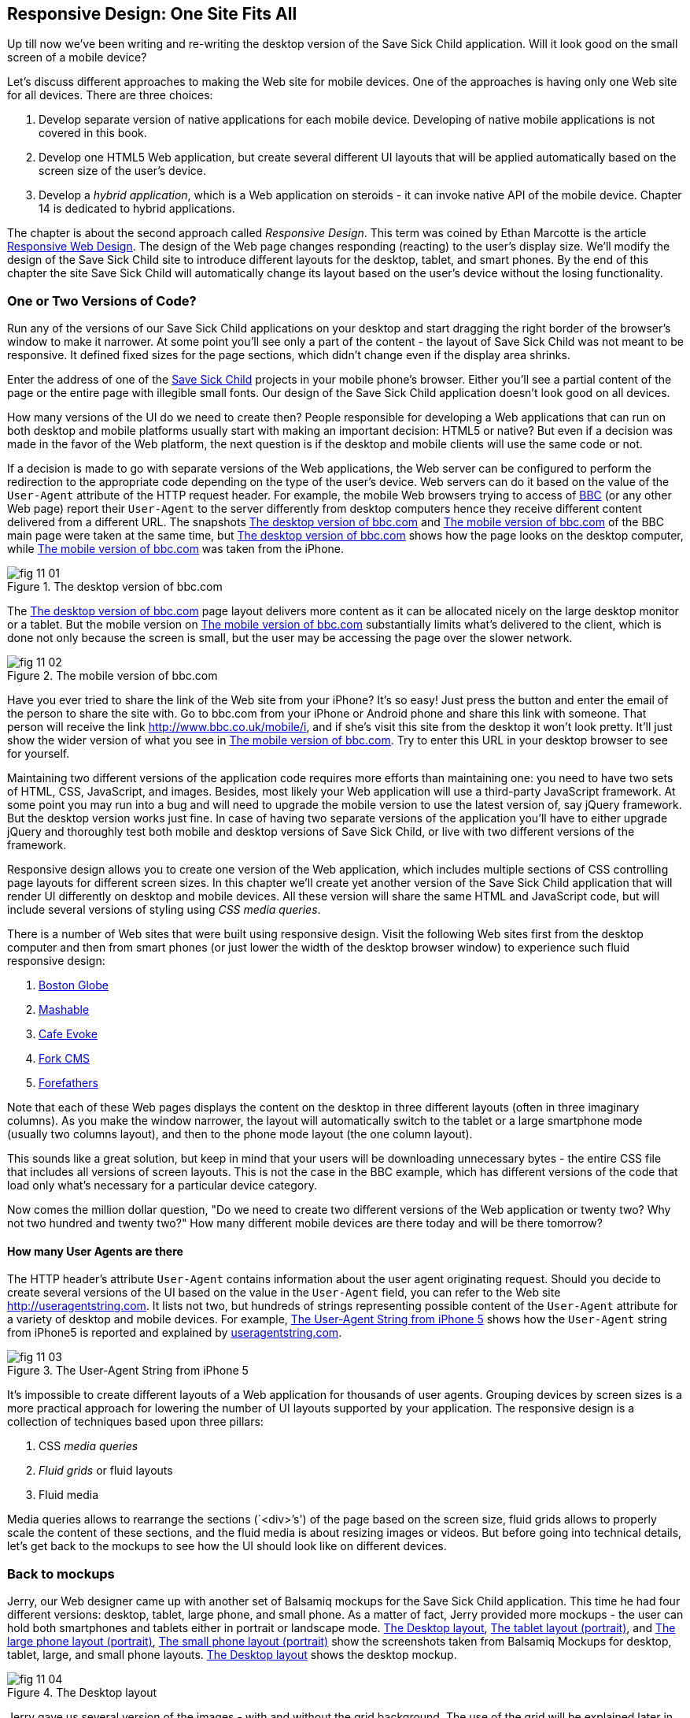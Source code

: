 == Responsive Design: One Site Fits All

Up till now we've been writing and re-writing the desktop version of the Save Sick Child application. Will it look good on the small screen of a mobile device? 

Let's discuss different approaches to making the Web site for mobile devices. One of the approaches is having only one Web site for all devices. There are three choices:

1. Develop separate version of native applications for each mobile device. Developing of native mobile applications is not covered in this book.

2. Develop one HTML5 Web application, but create several different UI layouts that will be applied automatically based on the screen size of the user's device.

3. Develop a _hybrid application_, which is a Web application on steroids - it can invoke native API of the mobile device. Chapter 14 is dedicated to hybrid applications.

The chapter is about the second approach called _Responsive Design_. This term was coined by Ethan Marcotte is the article http://www.alistapart.com/articles/responsive-web-design/[Responsive Web Design]. The design of the Web page changes responding (reacting) to the user's display size. We'll modify the design of the Save Sick Child site to introduce different layouts for the desktop, tablet, and smart phones. By the end of this chapter the site Save Sick Child will automatically change its layout based on the user's device without the losing functionality. 


=== One or Two Versions of Code?

Run any of the versions of our Save Sick Child applications on your desktop and start dragging the right border of the browser's window to make it narrower. At some point you'll see only a part of the content - the layout of Save Sick Child was not meant to be responsive. It defined fixed sizes for the page sections, which didn't change even if the display area shrinks. 

Enter the address of one of the http://savesickchild.org:8080/project-15-dynamic-content-modules/[Save Sick Child] projects in your mobile phone's browser. Either you'll see a partial content of the page or the entire page with illegible small fonts. Our design of the Save Sick Child application doesn't look good on all devices. 

How many versions of the UI do we need to create then? People responsible for developing a Web applications that can run on both desktop and mobile platforms usually start with making an important decision: HTML5 or native?  But even if a decision was made in the favor of the Web platform, the next question is if the desktop and mobile clients will use the same code or not. 

If a decision is made to go with separate versions of the Web applications, the Web server can be configured to perform the redirection to the appropriate code depending on the type of the user's device. Web servers can do it based on the value of the `User-Agent` attribute of the HTTP request header. For example, the mobile Web browsers trying to access of http://www.bbc.com/[BBC] (or any other Web page) report their `User-Agent` to the server differently from desktop computers  hence they receive different content delivered from a different URL. The snapshots <<FIG11-1>> and <<FIG11-2>> of the BBC main page were taken at the same time, but <<FIG11-1>> shows how the page looks on the desktop computer, while <<FIG11-2>> was taken from the iPhone. 

[[FIG11-1]]
.The desktop version of bbc.com
image::images/fig_11_01.jpg[]

The <<FIG11-1>> page layout delivers more content as it can be allocated nicely on the large desktop monitor or a tablet. But the mobile version on <<FIG11-2>> substantially limits what's delivered to the client, which is done not only because the screen is small, but the user may be accessing the page over the slower network.

[[FIG11-2]]
.The mobile version of bbc.com
image::images/fig_11_02.png[]

Have you ever tried to share the link of the Web site from your iPhone? It's so easy! Just press the button and enter the email of the person to share the site with. Go to bbc.com from your iPhone or Android phone and share this link with someone. That person will receive the link http://www.bbc.co.uk/mobile/i/[http://www.bbc.co.uk/mobile/i], and if she's visit this site from the desktop it won't look pretty. It'll just show the wider version of what you see in <<FIG11-2>>. Try to enter this URL in your desktop browser to see for yourself.

Maintaining two different versions of the application code requires more efforts than maintaining one: you need to have two sets of HTML, CSS, JavaScript, and images. Besides, most likely your Web application will use a  third-party JavaScript framework. At some point you may run into a bug and will need to upgrade the mobile version to use the latest version of, say jQuery framework. But the desktop version works just fine. In case of having two separate versions of the application you'll have to either upgrade jQuery and thoroughly test both mobile and desktop versions of Save Sick Child, or live with two different versions of the framework. 

Responsive design allows you to create one version of the Web application, which includes multiple sections of CSS controlling page layouts for different screen sizes. In this chapter we'll create yet another version of the  Save Sick Child application that will render UI differently on desktop and mobile devices. All these version will share the same HTML and JavaScript code, but will include several versions of styling using _CSS media queries_. 

There is a number of Web sites that were built using responsive design. Visit the following Web sites first from the desktop computer and then from smart phones (or just lower the width of the desktop browser window) to experience such fluid responsive design:

1. http://bostonglobe.com/[Boston Globe]
2. http://mashable.com/[Mashable]
3. http://cafeevoke.com/[Cafe Evoke]
4. http://www.fork-cms.com/[Fork CMS]
5. http://forefathersgroup.com/[Forefathers]


Note that each of these Web pages displays the content on the desktop in three different layouts (often in three imaginary columns). As you make the window narrower, the layout will automatically switch to the tablet or a large smartphone mode (usually two columns layout), and then to the phone mode layout (the one column layout). 

This sounds like a great solution, but keep in mind that your users will be downloading unnecessary bytes - the entire CSS file that includes all versions of screen layouts. This is not the case in the BBC example, which has different versions of the code that load only what's necessary for a particular device category.

Now comes the million dollar question, "Do we need to create two different versions of the Web application or twenty two?  Why not two hundred and twenty two?" How many different mobile devices are there today and will be there tomorrow?


==== How many User Agents are there

The HTTP header's attribute `User-Agent` contains information about the user agent originating request. Should you decide to create several versions of the UI based on the value in the `User-Agent` field, you can refer to the Web site http://useragentstring.com[http://useragentstring.com]. It lists not two, but hundreds of strings representing possible content of the `User-Agent` attribute for a variety of desktop and mobile devices. For example, <<FIG11-3>> shows how the `User-Agent` string from  iPhone5 is reported and explained by http://useragentstring.com/[useragentstring.com].


[[FIG11-3]]
.The User-Agent String from iPhone 5
image::images/fig_11_03.png[]


It's impossible to create different layouts of a Web application for thousands of user agents. Grouping devices by screen sizes is a more practical approach for lowering the number of UI layouts supported by your application. The responsive design is a collection of techniques based upon three pillars:

1. CSS _media queries_ 
2. _Fluid grids_ or fluid layouts
3. Fluid media 

Media queries allows to rearrange the sections (`<div>`'s') of the page based on the screen size, fluid grids allows to properly scale the content of these sections, and the fluid media is about resizing images or videos. But before going into technical details, let's get back to the mockups to see how the UI should look like on different devices.

=== Back to mockups

Jerry, our Web designer came up with another set of Balsamiq mockups for the Save Sick Child application. This time he had four different versions: desktop, tablet, large phone, and small phone. As a matter of fact, Jerry provided more mockups - the user can hold both smartphones and tablets either in portrait or landscape mode.  <<FIG11-4>>, <<FIG11-5>>, and <<FIG11-6>>, <<FIG11-7>> show the screenshots taken from Balsamiq Mockups for desktop, tablet, large, and small phone layouts. <<FIG11-4>> shows the desktop mockup.


[[FIG11-4]]
.The Desktop layout
image::images/fig_11_04.png[]

Jerry gave us several version of the images - with and without the grid background. The use of the grid will be explained later in the section "Fluid Grids". <<FIG11-5>> depicts the rendering on tablet devices that fall in a category of under 768px width screen in the portrait mode.

[[FIG11-5]]
.The tablet layout (portrait)
image::images/fig_11_05.png[]

Next comes the mockup for the large smart phones having the width of up to 640 pixels. <<FIG11-6>> shows two different images of the screen next to each other (the user would need to scroll to see the second image).

[[FIG11-6]]
.The large phone layout (portrait)
image::images/fig_11_06.png[]

The mockup for the smaller phones with the width of under 480 pixels is shown on <<FIG11-7>>. The mockup looks wide, but it actually shows three views of the phone screen next to each other. The user would need to scroll vertically to see the middle or the right view. Physical screens are not too small - iPhone 3 falls into this category, but resolution-wise they are smaller.

[[FIG11-7]]
.The small phone layout (portrait)
image::images/fig_11_07.png[]

If need be, you can ask Jerry to create mocupts for the really devices with the width under 320 pixels, but we won't even try it here. Now we need to translate these mockups into working code. The first subject to learn is CSS media queries.  

=== CSS Media Queries

First, let's see the CSS media queries in action, and then we'll explain how this magic was done. Run Aptana's project titled Responsive_basic_media_queries, and it'll look as in <<FIG11-8>>. This is a desktop version for the desktops (or some tablets in the landscape mode). The section chart, map, and video divide the window into three imaginary columns.

[[FIG11-8]]
.The tesktop layout implemented
image::images/fig_11_08.png[]

Drag the right border of your desktop Web browser's window to the left to make it narrower. After reaching certain _breakpoint width_ (in our project it's 768 pixels) you'll see how the `<div>`'s' reallocate themselves into the two-column window shown on <<FIG11-9>>.

[[FIG11-9]]
.The tablet layout (portrait) implemented
image::images/fig_11_09.png[]

Keep making the browser's window narrower, and when the width will pass another breakpoint (becomes less than 640 pixels), the window will re-arrange itself into one long column as in <<FIG11-10>>. The users will have to use scrolling to see the lower portion of this window, but they don't loose any content. 


[[FIG11-10]]
.The smaller phone layout (portrait) implemented
image::images/fig_11_10.png[]

http://www.w3.org/TR/css3-mediaqueries/[Media Queries] is a W3C Recommendation that has been introduced in CSS2 and HTML4. The idea is to provide different stylesheets for different media. For example, you can specify different stylesheets in HTML using the `media` for the regular screen and for the smaller ones (up to 640 pixel in width).

[source, html]

----
<link rel="stylesheet" href="assets/css/style.css" media="screen">

<link rel="stylesheet" href="assets/css/style_small.css" media="only screen and (max-width: 640px)">
----

The other choice is to specify a section in a CSS file using one or more `@media` rules. For example, the following style will be applied to the HTML element with the `id=main-top-section` if the width of the display area (screen) is less than 640 pixels. Screen is not the only media type that you can use with media queries. For example, you can use `print` for printed documents. For the up to date list of media types see the W3C Media Queries Recommendation.

[source, html]
----
@media only screen and (max-width: 640px) {

  #main-top-section {
		width: 100%;
		float: none;
 }
}
----

The fragment of the CSS file styles.css from the project Responsive_basic_media_queries is shown next. It starts with defining styles for windows having 1280px width (we use 1140 pixels to leave some space for padding and browser's chrome). This CSS mandates to change the page layouts if the screen size is or becomes below 768 or 640 pixels. Based on your Web designer's recommendations you can specify as many breakout sizes as needed. Say, in the future, everyone will have at lease 1900px wide monitor - you can provide a layout that would use five imaginary columns. This can be a good idea for online newspapers or magazines, but Save Sick Child is not a publication so we keep its maximum width within 1140px. Or you may decide to make a version of Save Sick Child available for LCDs of only 320px in width - create a new media query section in your CSS and apply fluid grids to make the content readable. 

[source, html]
----

/* The main container width should to be 90% of viewport width but not wider than 1140px */
#main-container {
	width: 90%;
	max-width: 1140px;            // <1> 
	margin: 0 auto;
}

/* Background color of all elements was set just as an example */
header {
	background: #ccc;
	width: 100%;
	height: 80px;
}

#main-top-section {
	background: #bbb;
	width: 100%;
	height: 300px;
	position: relative;
}

#main-bottom-section {
	width: 100%;
}

#video-container, #map-container, #charts-container {
	width: 33.333%;                   // <2>
	padding-bottom: 33.333%;
	float: left;                      // <3> 
	position: relative;
}

#video, #map, #charts {
	background: #aaa;
	width: 100%;
	height: 100%;
	position: absolute;
	padding: 0.5em;
}

#map {
	background: #999;
}

#charts {
	background: #7d7d7d;
}

footer {
	background: #555;
	width: 100%;
	height: 80px;
	color: #fff;
}

/* media queries */

@media only screen and (max-width: 768px) {    // <4>
	#main-container {
		width: 98%
	}

	#main {
		background: #bbb;
	}

	#main-top-section, #main-bottom-section {
		width: 50%;                           // <5> 
		float: left;                          // <6> 
	}

	#main-top-section {
		height: 100%;
	}

	#video-container, #map-container, #charts-container {
		float: none;                         //   <7>
		width: 100%;
		padding-bottom: 70%;
	}

}

@media only screen and (max-width: 640px) {   //  <8>

	#main-top-section, #main-bottom-section {
		width: 100%;                          //  <9>
		float: none;                             
	}

	#main-top-section {
		height: 400px;
	}

	#video, #map, #charts {
		height: 60%;
	}
}
----

<1>  Setting the maximum width of the window on a desktop to 1140 pixels. It's safe to assume that any modern monitor supports the resolution of 1280px width (minus about 10% for padding and chrome).

<2>  Allocate one third of the width for video, charts, and maps each.

<3>  Float left instructs the browser to render each of these divs starting from the left and adding the next one to the right.

<4>	 The media query controlling layouts for devices with viewports with the max width of 768px starts here.

<5>  Split the width fifty-fifty between the HTML elements with ID's main-top-section and main-bottom-section. 

<6> Allocate main-top-section and main-bottom-section next to each other (`float: left;`) as in <<FIG11-9>>. To better understand how the CSS `float` property works, visualize a book page having an small image on the left with the text floating on the right (a text wrap) - this is what `float: left;` can do on a Web page. 

<7>  Turn the floating off so the charts, maps, and video containers will start one under another as in <<FIG11-9>>.

<8>	 The media query controlling layouts for devices with viewports with the max width of 640px starts here.

<9> Let the containers main-top-section, main-bottom-section take the entire width and be displayed one under another (`float: none;`) as in <<FIG11-10>>.

TIP: Internet Explorer 8 and older don't natively support media queries. Consider using Modernizr to detect support of this feature, and load the https://github.com/h5bp/mobile-boilerplate/wiki/Media-Queries-Polyfill[Media Queries Polyfill], if needed. 	

.The Viewport Concept
*****************************

Mobile browsers use a concept of _viewport_, which is a virtual window where they render the Web page content. This virtual window can be wider than the actual width of the display of the user's mobile device. For example, by default iOS Safari and Opera Mobile render the page to the width of 980px, and then shrinks it down to the actual width (320px on old iPhones and 640px on iPhone 4 and 5). By using the meta tag `viewport` your Web page overrides this default and renders itself according to the actual device size.  All code samples in this chapter include the `viewport` meta tag in index.html. All mobile browsers support it even though it's not a part of the HTML standard yet.

[source, html]
---
<meta name="viewport" content="width=device-width, initial-scale=1.0">
---

This meta tag tels the browser that the width of the virtual viewport should be the same as the width of the display. It'll will work fine if your responsive design includes a version of the page layout optimized for the width of the user's device. But if you'd be rendering a page that's narrower than the default width of the display (e.g. 500 pixels) setting the attribute `content="width=500"` would allow the mobile Web browser to scale the page to occupy the entire display real estate. Setting the initial scaling to 1.0 ensures that the page will be rendered as close to the physical device size as possible. If you don't want to allow the user scale the Web page, add the attribute `user-scalable=no` to the meta tag `viewport`. 

WARNING: If you'll apply the initial scale to be 1.0, but to a Web page that was not build using responsive design principles, users will need to zoom or pan to see the entire page. 

For details about configuring the viewport refer to https://developer.apple.com/library/safari/#documentation/AppleApplications/Reference/SafariWebContent/UsingtheViewport/UsingtheViewport.html[Apple's] or http://dev.opera.com/articles/view/an-introduction-to-meta-viewport-and-viewport/[Opera's] documentation.

*****************************

Some of the important concepts to take away from this example are to switch from pixels to percentages when specifying width. In the next examples you'll see how to switch from using rigid `px` to more flexible `em` units. The CSS `float` property you can control relative (not absolute) positioning of your page components.  

How many media queries is too many? It all depends on the Web page you're designing. In the sample CSS shown in this section above we've used the breakpoint of 768px to represent the width of the tablet in the portrait mode, and this is fine for the iPad. But several tablets (e.g. 10.1" Samsung Galaxy) have 800px-wide viewport while Microsoft Surface Pro is 1080px wide. 

There is no general rule as to how many breakpoint is needed for a typical Web page. But if there is a vieport width when you change the layout of the page, create a breakpoint for this width. Just create a simple Lorem Ipsum prototype of your Web site and start changing its size. If you don't like how the content looks, you may need to create a breakpoint and define a media query for it.

TIP: Use Google Chrome Developer Tools to find out the current width of the viewport. Just type in the console window.innerWidth and you'll see the width in pixels.

Don't try to create a pixel perfect layout using responsive design. Use common sense and remember, the more different media queries you provide the heavier your CSS file will become. But in mobile world you should try to create Web applications as slim as possible.     


=== Fluid Grids

Fluid grids is a very important technique in the responsive design. Grids were used by Web designers for ages - a web page was divided by a number of imaginary rows and columns. But the fluid grid, as the name implies, is flexible and can scale based on the screen sizes.

==== Moving Away From Absolute Sizing

When a browser displays text it uses its default font size unless it was overruled by the `font-size` property. Typically, the default font size is 16 pixels. But instead of using the absolute font size, you can use the relative one by using so called _em_ units. The default browser's font size can be represented by 1em. Since the font size happens to be 16px then 1em is 16 px. 

The absolute sizes are enemies of the responsive design Web sites, and specifying the sizes in em unit allows you to create Web pages with the pretty flexible and fluid content. The size can be calculated based on a formula offered by Ethan Markotte in his http://www.alistapart.com/articles/fluidgrids/[article on fluid grids]: `target/context=result`, which in case of fonts becomes `size-in-pixels/16 = size-in-em`. 

For example, instead of specifying the size as 24px, you can set it to 1.5em: 24/16. In your CSS file you can write something like `padding-bottom: 1.5em`. This may seem not a big deal, but it is, because if everything is done in relative sizing, your page will look good and proportional regardless of the screen size and regardless of how big or small 24px may look on a particular screen.

If we are talking about em units for representing font sizes, the font becomes _the context_, but what if you want to represent the width of an arbitrary HTML component in a browser's window or any other container? Then the width of your component becomes the `target` and the total width of the container becomes the `context`. We can still use the above formula, but will multiply the result by 100%. This way the width on an HTML component will be represented not in em, but in percentages relative to the total width of the container. 

For example, if the total width of the browser's window is 768px, and we want to create a 120px-wide panel on the left, instead of specifying this width in pixels we'll use the formula and turn it into percentages.We want to calculate the target's width in percents of the available context (100%): 

120 / 768 * 100% = 15.625% 

Such approach makes the page design _fluid_. If someone decides to open this page on a 480px-wide screen, the panel will still take 15.625% of the screen rather than demanding 120 pixels, which would look substantially wider on a smaller viewport.

==== Window as a Grid

While designing your page you can overlay any HTML container or the entire Web page real estate with imaginary grid with any number of columns. Make it flexible though - the width of each column has to be specified in percentages.

http://www.adobe.com/products/dreamweaver.html[Adobe Dreamweaver CS6] automates creation of media queries and it introduced Fluid Grid layout (see <<FIG11-11>>). It also allows you to quickly see how your design will look like on the tablet or phone (you can pick screen size too) with a click on the corresponding status bar button.

[[FIG11-11]]
.Creating a Fluid Grid Layout in Dreamweaver
image::images/fig_11_11.png[]

Web designers use different approaches in styling with fluid grids. When you design a new page with Dreamweaver's Fluid Grid Layout it suggests you to allocate different number of columns for desktop, tablet and mobile, for example, its default offer is to allocate 12 columns for the desktops, 8 for the tablets, and 5 for phones, which is perfectly solid approach. But our Web designer Jerry prefers using 12 columns for all screen sizes playing with the width percentages for different layouts - you'll see how he does it in the project Responsive Donation Section later in this chapter.  

Now imagine that you'll overlay the entire window with an invisible grid containing twelve equally sized columns. In this case each column will occupy 8.333% of the total width. Now, if you'd need to allocate to some HTML component about 40% of the total width, you could do this by allocating five grid columns (8.333% * 5 = 41.665%). Accordingly, your CSS file can contain 12 classes that you can use in your page:

[source, html]
----
.one-column {
	width: 8.333%;
}

.two-column {
	width: 16.666%;
}

.three-column {
	width: 24.999%;
}

.four-column {
	width: 33.332%;
}

.five-column {
	width: 41.665%;
}

.six-column {
	width: 49.998%;
}

.seven-column {
	width: 58.331%;
}

.eight-column {
	width: 66.664%;
}

.nine-column {
	width: 74.997%;
}

.ten-column {
	width: 83.33%;
}

.eleven-column {
	width: 91.663%;
}

.twelve-column {
	width: 100%;
	float: left;
}
----

Now let's see the fluid grid in action. Run the Aptana's project Responsive Fluid Grid and you'll see the Web page that looks similar to <<FIG11-12>>. This example changes the grid layout if the viewport width falls under one of the following width breakpoints: 768px, 640px, and 480px. In this context the term _breakpoints_ here has nothing to do with debugging - we just want the content of the Web page to be rearranged when the width of the viewport passes one of these values. 


[[FIG11-12]]
.Fluid Grid on the wide screen
image::images/fig_11_12.png[]
 
If you'll start lowering the width of the browser's window, you'll see how the grid cells start squeezing, but the layout remains the same until the page size will become lower than one of the predefined breakpoints. Then another media query kicks in and the layout changes. For example, <<FIG11-13>> shows the fragment of the Web page when the width of the browser's window goes below 640px. The 12-, 6-, and 4-cell grids show all the cells vertically one under another. Only the 480px grids still have enough room to display their cells horizontally. But if you keep squeezing the window, all the grids will display their content in one column as long as the viewport width stays under 480px.

[[FIG11-13]]
.Fluid Grid on the viewport under 640px
image::images/fig_11_13.png[]

The fragment of the index.html from the Responsive Fluid Grid project goes next. For brevity, we've removed some repetitive markup and marked such places with the comment "A fragment removed for brevity". This code fragment includes the 12-, 6-, and 4-column grids shown on top of <<FIG11-12>>.

[source, html]
----
<head>
	<meta charset="utf-8">
	<title>Responsive fluid grid</title>
	<meta name="description" content="Responsive fluid grid example">
	<meta name="viewport" content="width=device-width,initial-scale=1">

	<link rel="stylesheet" href="css/style.css">
</head>

<body>
  <div id="wrapper-container">

  	<h1 class="temp-heading">Responsive fluid grid example</h1>
  	<h4 class="temp-heading">Breakpoint-768: change float of HTML elements if viewport is 768px or smaller</h4>
  	<div class="row breakpoint-768">
  		<div class="one-column cell">
  				1
  		</div>
  		<div class="one-column cell">
  				2
  		</div>
  		<div class="one-column cell">
  				3
  		</div>
          
          <!--  A fragment removed for brevity -->

  		<div class="one-column cell last-cell" >
  				12
  		</div>
  	</div>

  	<h4 class="temp-heading">Breakpoint-768: change float of the 12-cell grid if viewport is 768px or smaller</h4>

  	<div class="row breakpoint-768">
  		<div class="two-column cell">
  				1
  		</div>
  		<div class="two-column cell">
  				2
  		</div>
            
             <!--  A fragment removed for brevity -->

  		<div class="two-column cell">
  				6
  		</div>
  	</div>

  	<h4 class="temp-heading">Breakpoint-768: change float of the 6-cell grid if viewport is 768px or smaller</h4>

  	<div class="row breakpoint-640">
  		<div class="three-column cell">
  				1
  		</div>
  		<div class="three-column cell">
  				2
  		</div>
  		<div class="three-column cell">
  				3
  		</div>
  		<div class="three-column cell">
  				4
  		</div>
  	</div>
----

Note that some of the above HTML elements are styled with more than one class selector, for example `class="one-column cell"`. The entire content of the file styles.css from Responsive Fluid Grids project is shown next, and you can find the declarations of the class selectors `one-column` and `cell` there. Note the section with media queries in this file. 

[source, html]
----
* {
	margin: 0;
	padding: 0;
	border: 0;
	font-size: 100%;
	font: inherit;
	vertical-align: baseline;
	-webkit-box-sizing:border-box;
	-moz-box-sizing: border-box;
	box-sizing: border-box;
}

article, aside, details, figcaption, figure, footer, header, hgroup, menu, nav, section {
	display: block;
}

ul li {
	list-style: none;
}

.row:before, .row:after, .clearfix:before, .clearfix:after {
	content: "";
	display: table;
}

.row:after, .clearfix:after {
	clear: both;
}

/* Start of fluid grid styles */

.row {                          //  <1>
	padding: 0 0 0 0.5em;
	background: #eee;
}

.breakpoint-480 .cell, .breakpoint-640 .cell, .breakpoint-768 .cell, 
                       .breakpoint-960 .cell, .no-breakpoint .cell { //<2>
	float: left;
	padding: 0 0.5em 0 0;
}

.one-column {                      
	width: 8.333%;    //  <3>
}

.two-column {
	width: 16.666%;   //  <4>
}

.three-column {
	width: 24.999%;   //   <5>
}

.four-column {
	width: 33.332%;
}

.five-column {
	width: 41.665%;
}

.six-column {
	width: 49.998%;
}

.seven-column {
	width: 58.331%;
}

.eight-column {
	width: 66.664%;
}

.nine-column {
	width: 74.997%;
}

.ten-column {
	width: 83.33%;
}

.eleven-column {
	width: 91.663%;
}

.twelve-column {
	width: 100%;
	float: left;
}

.right {
	float: right;
}

.row.nested {
	padding: 0;
	margin-right: -0.5em
}

/* --------------- Media queries -------------- */

@media only screen and (max-width: 768px) {
	.breakpoint-768 .cell {
		float: none;                         // <6>
		width: 100%;                         // <7>
		padding-bottom: 0.5em
	}
}

@media only screen and (max-width: 640px) {
	.breakpoint-640 .cell {                  // <8>
		float: none;
		width: 100%;
		padding-bottom: 0.5em
	}
}

@media only screen and (max-width: 480px) {
	.breakpoint-480 .cell {
		float: none;
		width: 100%;
		padding-bottom: 0.5em
	}
}

/*End of fluid grid styles*/

#wrapper-container {
	width: 95%;
	max-width: 1140px;
	margin: 0 auto;
}

/* --- .cell visualisation --- */
.cell {
	min-height: 50px;
	text-align:center;
	border-left: 1px solid #aaa;
	vertical-align: middle;
	line-height: 50px;
}
.cell .cell:first-child{ 
	border-left:none;
}
/* --- .cell visualisation end --- */

h1.temp-heading, h2.temp-heading, h4.temp-heading {
	font-size: 1.4em;
	margin: 1em 0;
	text-align: center
}
h4.temp-heading {
	font-size: 1.1em;
}

p.temp-project-description {
	margin: 2em 0;
}
----

<1> Styling grid rows, which  are containers for cells.

<2> Defining common class selectors (floating and padding) for the cells located in the viewports of any width. Please note the property `float: left;` - it'll change in the media queries section.

<3> Dividing 100% of the container's width by 12 columns results in allocating 8.333% of width per column. Each cell in the 12-column table in our HTML has the `one-column` class selector.

<4> Check the HTML for the 6-column grid - each cell is styled as `two-column` and will occupy 16.666% of the container's width.

<5> The HTML for the 4-column grid uses the `three-column` style for each cell that will use 24.999% of the container's width.

<6> This media query turns off the floating if the viewport is 768px or less. This will reallocate the cells vertically.

<7> The cell should occupy the entire width of the container as opposed to, say 8.333% in the 12-column grid.

<8> The media query for 640px won't kick in until the viewport width goes below 640px. If you'll resize the browser window to make it below 768px but larger than 640px, note that the 4-column grid (styled as `breakpoint-640`) has not changed its layout just yet. 


TIP: In some cases you may need to use a mix of fluid and fixed layouts, for example, you may need to include an image of a fixed size on your fluid Web page. In such cases you can use a fixed width on some of the elements, and if needed, consider using CSS tables (not to be confused with HTML tables). CSS tables http://caniuse.com/css-table[are supported] by all current browsers.

Spend some time analyzing the content of index.html and styles.css files from the project named Responsive Fluid Grid. Try to modify the values in CSS and see how your changes affect the behavior of the fluid grid.In the next section we'll apply these techniques to our Save Sick Child application.

TIP: Twitter has developed a framework called https://github.com/twitter/bootstrap/[Bootstrap], which supports http://twitter.github.com/bootstrap/scaffolding.html#fluidGridSystem[fluid grid system] and responsive design. 

=== Making Save Sick Child Responsive

First, run any of the previous versions of the Save Sick Child application to make sure it was not responsive. Just make the browser window narrower, and you won't see some of the page content on the right.
We'll make the page responsive gradually - the first version will make the header responsive, then the donation section, and, finally the entire page will become fluid. Run the Aptana's project named Responsive Header and you'll see a page similar to <<FIG11-14>>.  

[[FIG11-14]]
.Responsive Header (width 580px+)
image::images/fig_11_14.png[]

Below is the fragment from index.html that's displays the logo image and the header's menus.

[source, html]
----
<div id="wrapper-container">
  <header class="row breakpoint-640">
  	<h1 id="logo" class="four-column cell">
  	    <img src="assets/img/logo.png" alt="Save Sick Child logo"/></h1>
  	<nav class="eight-column cell">
  		<ul>
  			<li>
  				<a href="javascript:void(0)">Who We Are</a>
  			</li>
  			<li>
  				<a href="javascript:void(0)">What We Do</a>
  			</li>
  			<li>
  				<a href="javascript:void(0)">Where We Work</a>
  			</li>
  			<li>
  				<a href="javascript:void(0)">Way To Give</a>
  			</li>
  		</ul>
  	</nav>
----

Initially, this code uses the `four-column` style (`width: 33.332%;` of the container) for the logo and `eight-column` (`66.664%`) for the `<nav>` element. When the size of the viewport changes, the appropriate media query takes  effect. Note the `breakpoint-640` class selector in the `<header>` tag above. Jerry, our Web designer, decided that 640 pixels is not enough to display the logo and the four links from the `<nav>` section in one row. Besides, he wanted to fine tune the width of other elements too. This is how the media query for the 640px viewport looks like this:

[source, html]
----
@media only screen and (max-width: 640px) {
	.breakpoint-640 .cell {
		float: none;
		width: 100%;
		padding-bottom: 0.5em
	}

	header {
		margin-top: 1em;
	}
	#login {
		top: 1em;
	}
	#logo.four-column {
		width: 40%;
	}
	nav {
		width: 100%;
		margin-top: 0.8em
	}
	nav ul li {
		width: 24.5%;
		margin-left: 0.5%
	}
	nav li a {
		text-align: center;
		font-size: 0.6em;
	}
	#login-link-text {
		display: none;
	}
	a#login-submit {
		padding: 0.2em 0.5em
	}
	#login input {
		width: 9em;
	}
}
----

As you see, if the `cell` has to be styled inside `breakdown-640`, the float gets turned off (`float: none;`) and each of the navigation items has to take 100% of the container's width. The `logo`, `login`, and `nav` elements will change too. There is no exact science here - Jerry figured out all these values empirically.

Start slowly changing the width of the viewport, and you'll see how the layout changes. 
The styles.css of this project has media queries for different viewport sizes. For example, when the page width is below 580 pixels, but more than 480 pixels it'll look as in <<FIG11-15>>.

[[FIG11-15]]
.Responsive Header 2 (width between 480 and 580px )
image::images/fig_11_15.png[]

When the width shrinks to 480px, the header looks as in <<FIG11-16>>.

[[FIG11-16]]
.Responsive Header (width below 480px)
image::images/fig_11_16.png[]

The next version of the Aptana project to try is called Responsive Donation. This version make the donation section fluid. The donation section contains the Lorem Ipsum text and the form, which is revealed when the user clicks the button Donate. First, let's look at the HTML. The index.html contains the following fragment (some of the content that irrelevant for layout was removed for better readability):

[source, html]
----

<div id="main-content" role="main">
 <section id="main-top-section" class="row breakpoint-480">
   <div id="donation-address" class="seven-column cell">
   	<p class="donation-address">
   		Lorem ipsum dolor sit amet		</p>
   	<button class="donate-button" id="donate-button">
   		<span class="donate-button-header">Donate Now</span>
   	</button>

   </div>
   <div id="donate-form-container">
   	<h3>Make a donation today</h3>
   	<form name="_xclick" action="https://www.paypal.com/cgi-bin/webscr" method="post">

   	  <div class="row nested breakpoint-960">
   	  	<div class="six-column cell">
   	  	  <div class="row nested">
   	  	  	<div id="donation-amount" class="five-column left">
   	  	  		<label class="donation-heading">Donation amount</label>
   	  	  		<input type="radio" name="amount" id="d10" value="10"/>
   	  	  		<label for="d10">10</label>
   	  	  	</div>
   	  	  	<div id="donor-info" class="five-column left">
----

The donation section is located in the `main-top-section` of the page. Jerry wanted to keep the image of the boy visible for as long as possible on the narrower viewports. The top section of the Save Sick Child has two backgrounds: the flowers (bg-2.png) and the boy (child-1.png). This is how they are specified in the style.css:

[source, html]
----
#main-top-section {
	background: url(../img/child-1.png) no-repeat right bottom, 
	            url(../img/bg-2.png) no-repeat 20% bottom;
}
----

If the viewport is wide enough, both backgrounds will be shown. What's wide enough? Jerry figured it out after experimenting. The `seven-column` style prescribes to allocate more than a half (58.331%) of the viewport width for the `donation-address` section and `six-column` (49.998%) for the donation form.  For example <<FIG11-17>> shows how the donation section will look when the viewport width is 570px.

[[FIG11-17]]
.Responsive Donate Section: 570px
image::images/fig_11_17.png[]

But when the width become less then 480px, there is no room for two background images, and only the flowers will remain on the page background. The media query for 480px viewport is shown next - note that the background in the main top section has only one image now: bg2.png. Floating is off to show the navigation menu vertically as in <<FIG11-18>>.

[source, html]
----
@media only screen and (max-width: 480px) {
	.breakpoint-480 .cell {
		float: none;
		width: 100%;
		padding-bottom: 0.5em
	}
	#logo {
		padding-bottom: 11em
	}
	nav ul li {
		float: none;
		width: 100%;
		margin-left: 0;
		margin-bottom: 0.5%;
	}
	#main-top-section {
		background: url(../img/bg-2.png) no-repeat 20% bottom;
	}
	.donate-button {
		width: 14em;
		margin-left: auto;
		margin-right: auto;
	}
	.donate-button-header {
		font-size: 1.1em;
	}
	.donate-2nd-line {
		font-size: 0.9em;
	}
	#donate-later-link {
		display: block;
		width: 11em;
		margin-left: auto;
		margin-right: auto;
	}
	#make-payment p {
		width: 100%;
	}
	#donation-amount.five-column {
		width: 50%
	}
	#donor-info.six-column {
		width: 50%
	}
	#donate-form-container select, input[type=text], input[type=email] {
		width: 90%;
	}
}
----

[[FIG11-18]]
.Responsive Donate Section under 480px
image::images/fig_11_18.png[]

The Aptana project Responsive Final includes the charts, maps, and video. Each of these sections uses `four-column` style, which is defined in styles.css as 33.332% of the container's width. 

[source, html]
----
<section id="main-bottom-section" class="row breakpoint-768">

	<div id="charts-container" class="four-column cell">
		<svg id="svg-container"  xmlns="http://www.w3.org/2000/svg">

		</svg>
		<h3>Donation Stats</h3>
		<h5>Lorem ipsum dolor sit amet, consect.</h5>
	</div>
	<div id="map-container" class="four-column cell">
		<div id="location-map"></div>
		<div id="location-ui"></div>
	</div>
	<div id="video-container" class="four-column cell last">
		<div id="video-wrapper">
			<video id="movie" controls="controls" poster="assets/media/intro.jpg" 
			                                                preload="metadata">
				<source src="assets/media/intro.mp4" type="video/mp4">
				<source src="assets/media/intro.webm" type="video/webm">
				<p>Sorry, your browser doesn't support the video element</p>
			</video>
		</div>
		<h3>Video header goes here</h3>
		<h5><a href="javascript:void(0);">More video link</a></h5>
	</div>
</section>
----

The id of this section is still `main-bottom-section`, and it's shown at the bottom of the page on wide viewports. Now take another look at the image <<FIG11-9>>. Jerry wants to display these three sections at the right hand side for tablets in the portrait mode, and it's shown on <<FIG11-19>>. 

[[FIG11-19]]
.The Portrait Mode on Tablets 
image::images/fig_11_19.png[]

The relevant code from the style.css is shown below.The top and bottom sections get about a half of the width each, and the floating is turned off so the browser would allocate charts, maps, and video vertically.

[source, html]
----
@media only screen and (max-width: 768px) {
	.breakpoint-768 .cell {
		float: none;
		width: 100%;
		padding-bottom: 0.5em;
	}

	#main-bottom-section, #main-top-section {
		width: 49%;
	}
----

If you'll keep narrowing the viewport, the project Responsive Final will show the page with the layout similar to <<FIG11-10>>. While reading the code of this project, visit the main.js file. There is some work done in the JavaScript too, which listens to the resize event for the charts container. 

[source, javascript]
----
window.addEventListener("resize", windowResizeHandler);
function windowResizeHandler() {
	drawPieChart(document.getElementById('svg-container'), 
	                 donorsDataCache, labelsDataCache);
}
----

Whenever the size changes, it invokes the function drawPieChart() that recalculates the width of the SVG container (it uses the `clientWidth` property of the `HTMLElement` ) and re-draws the chart accordingly.

Finally, the media on the Save Sick Child page is represented by the Youtube video. This is a pretty basic example of the responsive media, but the style below will allocate the 100% of the available container's width, and the height of the video will be automatically calculated to the proportional size.

[source, html]
----
video {
	width: 100% !important;
	height: auto !important;
}
----

The `!important` part disables regular cascading rules and ensures that these values will be applied overriding more specific width or height declarations, if any.

=== Summary 


Authors of this book have different opinions about the merits of responsive design. One of us simply stated, "I haven't seen complex single-code-base applications that work well on Android, iPhone, and desktop browsers". The other responded "We need to compromise". With browser plugins like Flash Player or Silverlight you can choose pixel-perfect design. Just set a pre-requisite: the user must have a 1024x768 viewport minus chrome and margins. But if you'll need to make this application work on highly fragmented Android market, on all iPhones, Blackberies, desktops, and other devices, ask yourself a simple question, "Do we have money to hire two or three teams for developing and supporting several versions of the application for different devices or we'd rather compromise, and push the HTML5-based product out the door?" 

Each enterprise project has a limited budget, and if you'll agree to compromise and move away from the pixel-perfect world accepting the fact that the Donate button will look a little bit different on different devices, go with the responsive design principles and have one code base. You'll provide different CSS sections that will automatically apply different layouts based on the viewport size, and the HTML markup and JavaScript will be the same. This approach has drawbacks because some portions of unnecessary CSS will be loaded to the user's device, but this still can be a practical business solution. 

On the other hand, using the same code and design for different platforms works perfectly only for  publishing information and not for all Web applications. If you need to publish the information using different layout managers, responsive design is a good fit. Mobile applications could be compiled either into the native code or into some byte code that performs close to the native one. But the UI could be different based on the available screen real estate and use touch interface.

If you'll take any framework that works on both desktop and mobile devices, you'll get two sets of controls and the need to maintain two different source code bases. Not using mobile JavaScript frameworks limits the number of user-friendly UI controls, Besides frameworks spare you from dealing with browsers incompatibilities.

In this chapter you've seen how the Save Sick Child application (not a publishing site) was built with responsive design principles. We have several areas (`<div>'s`) and one of them include a donation form (we could have added the responsive `<div>` with the online auction too). On the wide screen we  displayed three  of these `<div>'s`  horizontally and two underneath, on the narrow screen each of these sections could scaled down and displayed one under another. 

But using responsive design for styles application that must run on a tablets or mobile devices will require Jerry-the-designer to work in tandem with the User Experience specialist so that UI will have larger controls and fonts, minimize the need of manual data entry. And don't forget that half of the mobile screen could be covered by a virtual keyboard, and if you ignore this, the user will have to work with your UI via a keyhole, and even our fluid  `<div>'s` may not fit. 

In the next two chapters we'll be working on yet another version of Save Sick Child. First, it's going to be done with the jQuery Mobile framework and then with Sencha Touch.